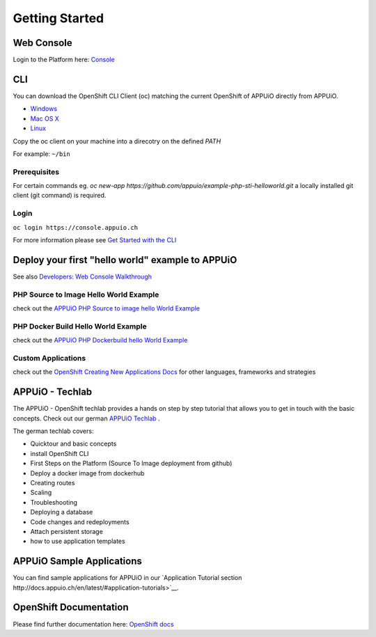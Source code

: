 Getting Started
===============

Web Console
-----------

Login to the Platform here: `Console <https://console.appuio.ch/>`__

.. _cli-label:

CLI
---

You can download the OpenShift CLI Client (oc) matching the current
OpenShift of APPUiO directly from APPUiO.

- `Windows <https://console.appuio.ch/console/extensions/clients/windows/oc.exe>`__
- `Mac OS X <https://console.appuio.ch/console/extensions/clients/macosx/oc>`__
- `Linux <https://console.appuio.ch/console/extensions/clients/linux/oc>`__

Copy the oc client on your machine into a direcotry on the defined *PATH*

For example: ``~/bin``

Prerequisites
~~~~~~~~~~~~~

For certain commands eg. *oc new-app https://github.com/appuio/example-php-sti-helloworld.git* a locally
installed git client (git command) is required.

Login
~~~~~

``oc login https://console.appuio.ch``

For more information please see `Get Started with the
CLI <https://access.redhat.com/documentation/en/openshift-enterprise/version-3.2/cli-reference/#get-started-with-the-cli>`__

Deploy your first "hello world" example to APPUiO
-------------------------------------------------

See also `Developers: Web Console Walkthrough 
<https://docs.openshift.com/enterprise/latest/getting_started/developers_console.html>`__

PHP Source to Image Hello World Example
~~~~~~~~~~~~~~~~~~~~~~~~~~~~~~~~~~~~~~~

check out the `APPUiO PHP Source to image hello World
Example <https://github.com/appuio/example-php-sti-helloworld>`__

PHP Docker Build Hello World Example
~~~~~~~~~~~~~~~~~~~~~~~~~~~~~~~~~~~~

check out the `APPUiO PHP Dockerbuild hello World
Example <https://github.com/appuio/example-php-docker-helloworld>`__

Custom Applications
~~~~~~~~~~~~~~~~~~~

check out the `OpenShift Creating New Applications
Docs <https://docs.openshift.com/enterprise/3.2/dev_guide/new_app.html>`__
for other languages, frameworks and strategies

APPUiO - Techlab
----------------
The APPUiO - OpenShift techlab provides a hands on step by step tutorial that allows you to get in touch with the basic concepts. 
Check out our german `APPUiO Techlab <https://github.com/appuio/techlab>`__ .

The german techlab covers:

- Quicktour and basic concepts
- install OpenShift CLI
- First Steps on the Platform (Source To Image deployment from github)
- Deploy a docker image from dockerhub
- Creating routes
- Scaling
- Troubleshooting
- Deploying a database
- Code changes and redeployments
- Attach persistent storage
- how to use application templates

APPUiO Sample Applications
--------------------------
You can find sample applications for APPUiO in our `Application Tutorial section http://docs.appuio.ch/en/latest/#application-tutorials>`__.

OpenShift Documentation
-----------------------

Please find further documentation here: `OpenShift
docs <https://docs.openshift.com/enterprise/latest/welcome/index.html>`__
